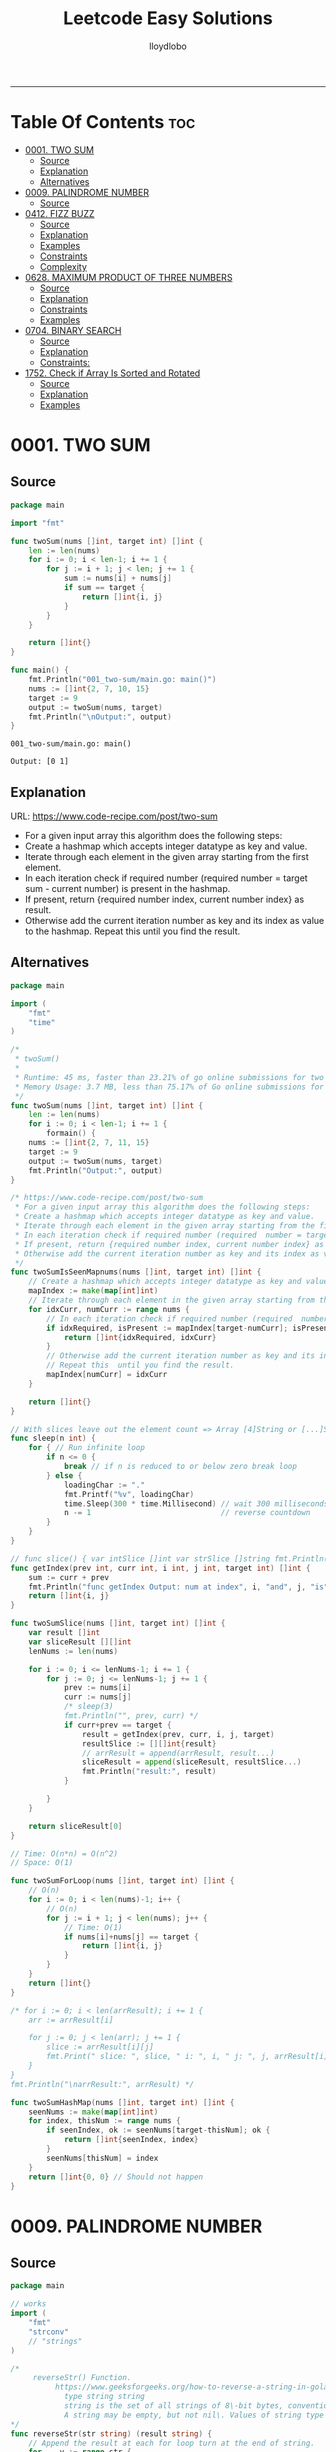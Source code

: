 #+TITLE: Leetcode Easy Solutions
#+AUTHOR: lloydlobo
#+STARTUP: showeverything
#+OPTIONS: num:nil ^:{}
# #+PROPERTY: header-args :tangle yes :results none
-----

* Table Of Contents :toc:
- [[#0001-two-sum][0001. TWO SUM]]
  - [[#source][Source]]
  - [[#explanation][Explanation]]
  - [[#alternatives][Alternatives]]
- [[#0009-palindrome-number][0009. PALINDROME NUMBER]]
  - [[#source-1][Source]]
- [[#0412-fizz-buzz][0412. FIZZ BUZZ]]
  - [[#source-2][Source]]
  - [[#explanation-1][Explanation]]
  - [[#examples][Examples]]
  - [[#constraints][Constraints]]
  - [[#complexity][Complexity]]
- [[#0628-maximum-product-of-three-numbers][0628. MAXIMUM PRODUCT OF THREE NUMBERS]]
  - [[#source-3][Source]]
  - [[#explanation-2][Explanation]]
  - [[#constraints-1][Constraints]]
  - [[#examples-1][Examples]]
- [[#0704-binary-search][0704. BINARY SEARCH]]
  - [[#source-4][Source]]
  - [[#explanation-3][Explanation]]
  - [[#constraints-2][Constraints:]]
- [[#1752-check-if-array-is-sorted-and-rotated][1752. Check if Array Is Sorted and Rotated]]
  - [[#source-5][Source]]
  - [[#explanation-4][Explanation]]
  - [[#examples-2][Examples]]

* 0001. TWO SUM
** Source
#+NAME: two-sum
#+begin_src go :tangle ./0001_two-sum/main.go :noweb yes :comments link
package main

import "fmt"

func twoSum(nums []int, target int) []int {
	len := len(nums)
	for i := 0; i < len-1; i += 1 {
		for j := i + 1; j < len; j += 1 {
			sum := nums[i] + nums[j]
			if sum == target {
				return []int{i, j}
			}
		}
	}

	return []int{}
}

func main() {
	fmt.Println("001_two-sum/main.go: main()")
	nums := []int{2, 7, 10, 15}
	target := 9
	output := twoSum(nums, target)
	fmt.Println("\nOutput:", output)
}
#+end_src

#+RESULTS: two-sum
: 001_two-sum/main.go: main()
:
: Output: [0 1]

** Explanation
URL: https://www.code-recipe.com/post/two-sum
 - For a given input array this algorithm does the following steps:
 - Create a hashmap which accepts integer datatype as key and value.
 - Iterate through each element in the given array starting from the first element.
 - In each iteration check if required number (required  number = target sum - current number) is present in the hashmap.
 - If present, return {required number index, current number index} as  result.
 - Otherwise add the current iteration number as key and its index as value to the hashmap. Repeat this  until you find the result.

** Alternatives
#+NAME: two-sum alternative
#+begin_src go
package main

import (
	"fmt"
	"time"
)

/*
 ,* twoSum()
 ,*
 ,* Runtime: 45 ms, faster than 23.21% of go online submissions for two sum.
 ,* Memory Usage: 3.7 MB, less than 75.17% of Go online submissions for Two Sum.
 ,*/
func twoSum(nums []int, target int) []int {
	len := len(nums)
	for i := 0; i < len-1; i += 1 {
		formain() {
	nums := []int{2, 7, 11, 15}
	target := 9
	output := twoSum(nums, target)
	fmt.Println("Output:", output)
}

/* https://www.code-recipe.com/post/two-sum
 ,* For a given input array this algorithm does the following steps:
 ,* Create a hashmap which accepts integer datatype as key and value.
 ,* Iterate through each element in the given array starting from the first element.
 ,* In each iteration check if required number (required  number = target sum - current number) is present in the hashmap.
 ,* If present, return {required number index, current number index} as  result.
 ,* Otherwise add the current iteration number as key and its index as value to the hashmap. Repeat this  until you find the result.
 ,*/
func twoSumIsSeenMapnums(nums []int, target int) []int {
	// Create a hashmap which accepts integer datatype as key and value.
	mapIndex := make(map[int]int)
	// Iterate through each element in the given array starting from the first element.
	for idxCurr, numCurr := range nums {
		// In each iteration check if required number (required  number = target sum - current number) is present in the hashmap.
		if idxRequired, isPresent := mapIndex[target-numCurr]; isPresent {
			return []int{idxRequired, idxCurr}
		}
		// Otherwise add the current iteration number as key and its index as value to the hashmap.
		// Repeat this  until you find the result.
		mapIndex[numCurr] = idxCurr
	}

	return []int{}
}

// With slices leave out the element count => Array [4]String or [...]String (compiler will count it)
func sleep(n int) {
	for { // Run infinite loop
		if n <= 0 {
			break // if n is reduced to or below zero break loop
		} else {
			loadingChar := "."
			fmt.Printf("%v", loadingChar)
			time.Sleep(300 * time.Millisecond) // wait 300 milliseconds
			n -= 1                             // reverse countdown
		}
	}
}

// func slice() { var intSlice []int var strSlice []string fmt.Println(reflect.ValueOf(intSlice).Kind()) fmt.Println(reflect.ValueOf(strSlice).Kind()) }
func getIndex(prev int, curr int, i int, j int, target int) []int {
	sum := curr + prev
	fmt.Println("func getIndex Output: num at index", i, "and", j, "is", sum)
	return []int{i, j}
}

func twoSumSlice(nums []int, target int) []int {
	var result []int
	var sliceResult [][]int
	lenNums := len(nums)

	for i := 0; i <= lenNums-1; i += 1 {
		for j := 0; j <= lenNums-1; j += 1 {
			prev := nums[i]
			curr := nums[j]
			/* sleep(3)
			fmt.Println("", prev, curr) */
			if curr+prev == target {
				result = getIndex(prev, curr, i, j, target)
				resultSlice := [][]int{result}
				// arrResult = append(arrResult, result...)
				sliceResult = append(sliceResult, resultSlice...)
				fmt.Println("result:", result)
			}

		}
	}

	return sliceResult[0]
}

// Time: O(n*n) = O(n^2)
// Space: O(1)

func twoSumForLoop(nums []int, target int) []int {
	// O(n)
	for i := 0; i < len(nums)-1; i++ {
		// O(n)
		for j := i + 1; j < len(nums); j++ {
			// Time: O(1)
			if nums[i]+nums[j] == target {
				return []int{i, j}
			}
		}
	}
	return []int{}
}

/* for i := 0; i < len(arrResult); i += 1 {
	arr := arrResult[i]

	for j := 0; j < len(arr); j += 1 {
		slice := arrResult[i][j]
		fmt.Print(" slice: ", slice, " i: ", i, " j: ", j, arrResult[i], arrResult[j])
	}
}
fmt.Println("\narrResult:", arrResult) */

func twoSumHashMap(nums []int, target int) []int {
	seenNums := make(map[int]int)
	for index, thisNum := range nums {
		if seenIndex, ok := seenNums[target-thisNum]; ok {
			return []int{seenIndex, index}
		}
		seenNums[thisNum] = index
	}
	return []int{0, 0} // Should not happen
}
#+end_src
* 0009. PALINDROME NUMBER
** Source
#+NAME: palindrome-number
#+begin_src go :tangle ./0009_palindrome-number/main.go :comments link :noweb yes
package main

// works
import (
	"fmt"
	"strconv"
	// "strings"
)

/*
	 reverseStr() Function.
		  https://www.geeksforgeeks.org/how-to-reverse-a-string-in-golang/
			type string string
			string is the set of all strings of 8\-bit bytes, conventionally but not necessarily representing UTF\-8\-encoded text\.
			A string may be empty, but not nil\. Values of string type are immutable\. [`string` on pkg.go.dev](https://pkg.go.dev/builtin?utm_source=gopls#string)
*/
func reverseStr(str string) (result string) {
	// Append the result at each for loop turn at the end of string.
	for _, v := range str {
		result = string(v) + result
	}
	return
}

func isPalindrome(x int) bool {
	strX := strconv.FormatInt(int64(x), 10)
	strRevX := reverseStr(strX)
	return strX == strRevX
} // fmt.Println("strX:", strX, "strings", strRevX)

func printResult(int int) {
	result := isPalindrome(int)
	fmt.Println("Output:", int, "isPalindrome", result)
}

// ────────────────────────────────────────────────────────────────────────────
func main() {
	sliceIntNums := []int{121, 212, 123, 101}
	for _, intNum := range sliceIntNums {
		printResult(intNum)
	}
}
#+end_src

#+RESULTS:
: Output: true
* 0412. FIZZ BUZZ
** Source
*** Go
**** main
#+begin_src go :tangle ./0412_fizz-buzz/main.go :main no :noweb yes :comments link
package main

import (
	"fmt"
	"strconv"
)

// fizzBuzz function swaps any integer divisible by 3, 5, or 15.
//
// # Brute Force
// Given a number n, Run a loop from 1 to n
//
//	If a number is divisible by 15.Print FizzBuzz
//	Else If a number is divisible by 3.Print Fizz
//	Else a number is divisible by 3.Print Buzz
//
// # Constraints:
//   - `1 <= n <= 104`
//
// https://www.tutorialcup.com/interview/algorithm/fizz-buzz.html
// Time complexity = O(n) where n is the number till we have to print the values in the fizz buzz way.
// Space Complexity = O(n).
// https://leetcode.com/problems/fizz-buzz/submissions/
// Runtime: 10 ms.
// Memory Usage: 4.3 MB.
func fizzBuzz(n int) []string {
	var output []string

	for i := 1; i < n+1; i++ {
		output = append(output, fmt.Sprint(i))

		if (i)%15 == 0 {
			output[i-1] = "FizzBuzz"
		} else if (i)%3 == 0 {
			output[i-1] = "Fizz"
		} else if (i)%5 == 0 {
			output[i-1] = "Buzz"
		}
		// FIXME: Add an `else` statement to append `i` to `output` slice
		// when `i` is not divisible by 3,5,15.
	}
	return output
}

// FizzBuzzAppend()
//
// Time complexity = O(n) where n is the number till we have to print the values in the fizz buzz way.
// Space Complexity = O(n).
//
// Runtime: 7 ms.
// Memory Usage: 3.4 MB.
func FizzBuzzAppend(n int) []string {
	var arr = make([]string, 0, n) // The make built\-in function allocates and initializes an object of type slice, map, or chan (only).

	for i := 1; i < n+1; i++ {
		if (i)%15 == 0 {
			arr = append(arr, "FizzBuzz")
		} else if (i)%3 == 0 {
			arr = append(arr, "Fizz")
		} else if (i)%5 == 0 {
			arr = append(arr, "Buzz")
		} else {
			arr = append(arr, strconv.Itoa(i)) // Itoa is equivalent to FormatInt(int64(i), 10).
		}
	}
	return arr
}

// main function to print the output to console.
func main() {
	n := 16
	fmt.Printf("fizzBuzz: %v\n", fizzBuzz(n))
	n = 16
	fmt.Printf("fizzBuzz: %v\n", FizzBuzzAppend(n))
}

//   conversion from int to string yields a string of one rune, not a string of digits (did you mean fmt.Sprint(x)?) stringintconv [11, 27]
#+end_src

** Explanation
Given an integer n, return a string array answer (1-indexed) where:
#+begin_example go
answer[i] == "FizzBuzz" if i is divisible by 3 and 5.
answer[i] == "Fizz" if i is divisible by 3.
answer[i] == "Buzz" if i is divisible by 5.
answer[i] == i (as a string) if none of the above conditions are true.
#+end_example

** Examples
*** Example 1:
Input: n = 3
Output: ["1","2","Fizz"]
*** Example 2:
Input: n = 5
Output: ["1","2","Fizz","4","Buzz"]
*** Example 3:
Input: n = 15
Output: ["1","2","Fizz","4","Buzz","Fizz","7","8","Fizz","Buzz","11","Fizz","13","14","FizzBuzz"]
** Constraints
- 1 <= n <= 104
** Complexity
- Time complexity = O(n) where n is the number till we have to print the values in the fizz buzz way.
- Space Complexity = O(n).
* 0628. MAXIMUM PRODUCT OF THREE NUMBERS
** Source
*** Go
#+NAME: maximum-product-of-three-numbers
#+begin_src go :tangle ./0628_maximum-product-of-three-numbers/main.go :noweb yes :comments link :main no

// 628. Maximum Product of Three Numbers.
//
// Given an integer array nums, find three numbers whose product is maximum and return the maximum product.
//
// Example 1:
// Input: nums = [1,2,3]
// Output: 6
//
// Example 2:
// Input: nums = [1,2,3,4]
// Output: 24
//
// Example 3:
// Input: nums = [-1,-2,-3]
// Output: -6
//
// Constraints:
// - 3 <= nums.length <= 104
// - -1000 <= nums[i] <= 1000
package main

import (
	"github.com/lloydlobo/leetcode/singlescan"
	"github.com/lloydlobo/leetcode/sorting"
	"github.com/lloydlobo/leetcode/testcases"
)

func main() {
	arrNums, arrWant := testcases.GetMainArgs()
	n := len(arrNums) - 1

	testcases.ExecForLoop(singlescan.MaximumProductSingleScan, arrNums, arrWant, n)
	testcases.ExecForLoop(sorting.MaximumProductSorting, arrNums, arrWant, n)
}
#+end_src
** Explanation
** Constraints
** Examples
* 0704. BINARY SEARCH
** Source
*** Go
#+NAME: binary-search
#+begin_src go :tangle ./0704_binary-search/main.go :noweb yes :comments link

// Given an array of integers nums which is sorted in ascending order, and an integer target, write a function to search target in nums.
// If target exists, then return its index. Otherwise, return -1.
//
// You must write an algorithm with O(log n) runtime complexity.
//
// https://leetcode.com/problems/binary-search/
//
// Constraints:
//
//   - 1 <= nums.length <= 104
//   - -104 < nums[i], target < 104
//   - All the integers in nums are unique.
//   - nums is sorted in ascending order.
package main

import (
	"fmt"
	"log"
	"sort"
	"stdout"
)

// Runtime: 31 ms, faster than 95.31% of Go online submissions for Binary Search.
// Memory Usage: 6.7 MB, less than 94.48% of Go online submissions for Binary Search.
//
// Runtime: 32 ms, faster than 93.68% of Go online submissions for Binary Search.
// Memory Usage: 6.5 MB, less than 99.96% of Go online submissions for Binary Search.
func searchDivideAndConquer(nums []int, target int) int {
	low, high := 0, len(nums)-1 // left: is the first position at 0// right: 0 index means we subtract one from len
	for low <= high {
		mid := (low + high) / 2
		if nums[mid] == target {
			return mid // If target is in the middle itself
		} else if nums[mid] > target {
			high-- // high = mid - 1 //  else the target can only be present in the left subarray/slice
		} else {
			low++ // low = low + 1 // If target is less than mid then it will be in the right subarray/slice
		}
	}
	return -1
}

// Runtime: 40 ms, faster than 72.72% of Go online submissions for Binary Search.
// Memory Usage: 7.1 MB, less than 53.18% of Go online submissions for Binary Search.
//
// Runtime: 33 ms, faster than 91.94% of Go online submissions for Binary Search.
// Memory Usage: 7 MB, less than 61.39% of Go online submissions for Binary Search.
func searchBruteForce(nums []int, target int) int {
	for i := 0; i < len(nums); i++ {
		if nums[i] == target {
			return i
		}
	}
	return -1
}

func main() {
	log.SetFlags(log.Ldate | log.Lshortfile)
	log.Println("| 0704_binary-search/main.go: main()")
	nums := []int{-1, 0, 3, 5, 9, 12}
	target := 9

	searchRunMain()

	output := SearchForLoop(nums, target)
	fmt.Printf("\nSearchForLoop:%2v\n", output)

	nums, target, _ = getNumsTargets()
	outputIterative := SearchIterative(nums, target)
	fmt.Println("\nSearchIterative:", outputIterative)

	// nums, target, _ = getRandomNumsSlice(20)
	// outputIterative = SearchIterative(nums, target)
	// fmt.Println("\nSearchIterative:", outputIterative)

	nums = []int{-1, 0, 3, 5, 9, 12}
	target = 3
	// nums, target, _ = getRandomNumsSlice(20)
	outputRecursive := SearchRecursive(nums, target, 0, len(nums))
	fmt.Println("\nSearchRecursive:", outputRecursive)

	nums = []int{-1, 0, 3, 5, 9, 12}
	target = 1
	// nums, target, _ = getRandomNumsSlice(20)
	outputRecursive = SearchRecursive(nums, target, 0, len(nums))
	fmt.Printf("\nSearchRecursive: %2v \n\n", outputRecursive)
	// stdout.OutputToFile("file.log")

	stdout.OutputToFile("")

}
#+end_src
*** Go Recursive
#+begin_example go

// Binary Search Algorithm: The basic steps to perform Binary Search are:
//
// https://www.geeksforgeeks.org/binary-search/
//
//	Begin with the mid element of the whole array as a search key.
//	If the value of the search key is equal to the item then return an index of the search key.
//	Or if the value of the search key is less than the item in the middle of the interval, narrow the interval to the lower half.
//	Otherwise, narrow it to the upper half.
//	Repeatedly check from the second point until the value is found or the interval is empty.
//
// # Binary Search Algorithm can be implemented in the following two ways
//
// Iterative Method
// Recursive Method

// SearchRecursive
//
// Credits: https://www.geeksforgeeks.org/binary-search/
//
// l, r := 0, len(nums)-1 // left & right
func SearchRecursive(nums []int, target int, l, r int) int {
	if r >= l {
		mid := (r + l) / 2 // Or l + (r - l) / 2.

		if nums[mid] == target {
			return mid // If the target is in the middle itself.
		} else if nums[mid] > target {
			rSub := mid - 1 // move to the left
			return SearchRecursive(nums, target, l, rSub)
		} else {
			lAdd := mid + 1 // move to the right
			return SearchRecursive(nums, target, lAdd, r)
		}
	}

	return -1
}

// Runtime: 79 ms, faster than 11.19% of Go online submissions for Binary Search.
// Memory Usage: 7.6 MB, less than 10.50% of Go online submissions for Binary Search.
func searchRecursive(nums []int, target int) int {
	return binarySearchRecursive(nums, target, 0, len(nums)-1)
}

// Runtime: 79 ms, faster than 11.19% of Go online submissions for Binary Search.
// Memory Usage: 7.6 MB, less than 10.50% of Go online submissions for Binary Search.
func binarySearchRecursive(nums []int, target, left, right int) int {
	var output int
	if left > right {
		return -1
	}
	mid := (left + right) / 2
	if nums[mid] == target {
		return mid
	} else if target < nums[mid] {
		output = binarySearchRecursive(nums, target, left, mid-1)
	} else {
		output = binarySearchRecursive(nums, target, mid+1, right)
	}
	return output
}

#+end_example

*** Go Alternative
#+NAME: binary-search
#+begin_example go

// Given an array of integers nums which is sorted in ascending order, and an integer target, write a function to search target in nums.
// If target exists, then return its index. Otherwise, return -1.
//
// You must write an algorithm with O(log n) runtime complexity.
//
// https://leetcode.com/problems/binary-search/
//
/*
   EXAMPLES:
     Example 1:
        Input: nums = [-1,0,3,5,9,12], target = 9
        Output: 4
        Explanation: 9 exists in nums and its index is 4

     Example 2:
        Input: nums = [-1,0,3,5,9,12], target = 2
        Output: -1
        Explanation: 2 does not exist in nums so return -1

     Example 3:
        Input: arr[] = {10, 20, 30, 50, 60, 80, 110, 130, 140, 170}, x = 110
        Output: 6
        Explanation: Element x is present at index 6.

     Example 4:
        Input: arr[] = {10, 20, 30, 40, 60, 110, 120, 130, 170}, x = 175
        Output: -1
        Explanation: Element x is not present in arr[].
*/
//
// Constraints:
//
//   - 1 <= nums.length <= 104
//   - -104 < nums[i], target < 104
//   - All the integers in nums are unique.
//   - nums is sorted in ascending order.
package main

import (
	"fmt"
	"log"
	"sort"
	"stdout"
)

// Runtime: 68 ms, faster than 27.39% of Go online submissions for Binary SearchForLoop.
// Memory Usage: 6.7 MB, less than 94.45% of Go online submissions for Binary SearchForLoop.
func SearchForLoop(nums []int, target int) int {
	for i := 0; i < len(nums); i++ {
		if nums[i] == target {
			return i
		}
	}

	return -1
}

func getRandomNumsSlice(count int) ([]int, int, int) {
	nums := []int{10, 20, 30, 50, 60, 80, 110, 130, 140, 170}
	len := len(nums)
	for idx := 0; idx < count; idx++ {
		// nums = append(nums, rand.Int())
		nums = append(nums, nums[len-1]+idx*10)
	}
	sort.Slice(nums, func(i, j int) bool {
		return nums[i] < nums[j]
	})

	// len2 := len(nums)
	// mid := len2 - len1
	// fmt.Printf("nums: %v\n", nums)

	return nums, 60, 5

}

func getNumsTargets() ([]int, int, int) {
	nums := []int{10, 20, 30, 50, 60, 80, 110, 130, 140, 170}
	target := 110
	want := 6

	return nums, target, want
}

// Binary Search Algorithm: The basic steps to perform Binary Search are:
//
// https://www.geeksforgeeks.org/binary-search/
//
//	Begin with the mid element of the whole array as a search key.
//	If the value of the search key is equal to the item then return an index of the search key.
//	Or if the value of the search key is less than the item in the middle of the interval, narrow the interval to the lower half.
//	Otherwise, narrow it to the upper half.
//	Repeatedly check from the second point until the value is found or the interval is empty.
//
// # Binary Search Algorithm can be implemented in the following two ways
//
// Iterative Method
// Recursive Method
func SearchIterative(nums []int, target int) int {
	n := len(nums) // length of the slice/array
	left := 0      // left: is the first position at 0
	right := n - 1 // right: 0 index means we subtract one from len

	for right-left > 1 {
		mid := (right + left) / 2
		// time.Sleep(time.Second * 1)
		// fmt.Printf("nums: %2v \n ", nums)
		// fmt.Printf("\rleft: %2v: %v | mid: %2v: %v | right: %2v: %v \n", left, nums[left], mid, nums[mid], right, nums[right])

		if target == nums[mid] {
			return mid // If target is in the middle itself
		} else if target > nums[mid] {
			// increment the position to right
			left = mid + 1 // If target is less than mid then it will be in the right subarray/slice
		} else {
			right = mid - 1 // else the target can only be present in the left subarray/slice
		}
	} // for as a while loop

	// If the element is not present in slice/array
	return -1
}

// SearchRecursive
//
// Credits: https://www.geeksforgeeks.org/binary-search/
//
// l, r := 0, len(nums)-1 // left & right
func SearchRecursive(nums []int, target int, l, r int) int {
	if r >= l {
		mid := (r + l) / 2 // Or l + (r - l) / 2.

		if nums[mid] == target {
			return mid // If the target is in the middle itself.
		} else if nums[mid] > target {
			rSub := mid - 1 // move to the left
			return SearchRecursive(nums, target, l, rSub)
		} else {
			lAdd := mid + 1 // move to the right
			return SearchRecursive(nums, target, lAdd, r)
		}
	}

	return -1
}

// Runtime: 31 ms, faster than 95.31% of Go online submissions for Binary Search.
// Memory Usage: 6.7 MB, less than 94.48% of Go online submissions for Binary Search.
//
// Runtime: 32 ms, faster than 93.68% of Go online submissions for Binary Search.
// Memory Usage: 6.5 MB, less than 99.96% of Go online submissions for Binary Search.
func searchMid(nums []int, target int) int {
	low, high := 0, len(nums)-1
	for low <= high {
		mid := (low + high) / 2
		if nums[mid] == target {
			return mid
		} else if nums[mid] > target {
			high--
		} else {
			low++
		}
	}
	return -1
}

// Runtime: 40 ms, faster than 72.72% of Go online submissions for Binary Search.
// Memory Usage: 7.1 MB, less than 53.18% of Go online submissions for Binary Search.
//
// Runtime: 33 ms, faster than 91.94% of Go online submissions for Binary Search.
// Memory Usage: 7 MB, less than 61.39% of Go online submissions for Binary Search.
func search(nums []int, target int) int {
	for i := 0; i < len(nums); i++ {
		if nums[i] == target {
			return i
		}
	}
	return -1
}

// Runtime: 79 ms, faster than 11.19% of Go online submissions for Binary Search.
// Memory Usage: 7.6 MB, less than 10.50% of Go online submissions for Binary Search.
func searchRecursive(nums []int, target int) int {
	return binarySearchRecursive(nums, target, 0, len(nums)-1)
}

// Runtime: 79 ms, faster than 11.19% of Go online submissions for Binary Search.
// Memory Usage: 7.6 MB, less than 10.50% of Go online submissions for Binary Search.
func binarySearchRecursive(nums []int, target, left, right int) int {
	var output int
	if left > right {
		return -1
	}
	mid := (left + right) / 2
	if nums[mid] == target {
		return mid
	} else if target < nums[mid] {
		output = binarySearchRecursive(nums, target, left, mid-1)
	} else {
		output = binarySearchRecursive(nums, target, mid+1, right)
	}
	return output
}

func searchRunMain() {
	var nums []int
	var target int
	nums = []int{-1, 0, 3, 5, 9, 12}
	target = 9
	fmt.Printf("search: %v, %v, %v\n", searchRecursive(nums, target), nums, target)
	nums = []int{5}
	target = 5
	fmt.Printf("search: %v, %v, %v\n", searchRecursive(nums, target), nums, target)
	nums = []int{5}
	target = -5
	fmt.Printf("search: %v, %v, %v\n", searchRecursive(nums, target), nums, target)
	nums = []int{2, 5}
	target = 5
	fmt.Printf("search: %v, %v, %v\n", searchRecursive(nums, target), nums, target)
	nums = []int{-1, 0, 5}
	target = 5
	fmt.Printf("searchRecursive: %v, %v, %v\n", searchRecursive(nums, target), nums, target)
	nums = []int{-1, 0, 3, 5, 9, 12}
	target = 13
	fmt.Printf("searchRecursive: %v, %v, %v\n", searchRecursive(nums, target), nums, target)
}

func main() {
	log.SetFlags(log.Ldate | log.Lshortfile)
	log.Println("| 0704_binary-search/main.go: main()")
	nums := []int{-1, 0, 3, 5, 9, 12}
	target := 9

	searchRunMain()

	output := SearchForLoop(nums, target)
	fmt.Printf("\nSearchForLoop:%2v\n", output)

	nums, target, _ = getNumsTargets()
	outputIterative := SearchIterative(nums, target)
	fmt.Println("\nSearchIterative:", outputIterative)

	// nums, target, _ = getRandomNumsSlice(20)
	// outputIterative = SearchIterative(nums, target)
	// fmt.Println("\nSearchIterative:", outputIterative)

	nums = []int{-1, 0, 3, 5, 9, 12}
	target = 3
	// nums, target, _ = getRandomNumsSlice(20)
	outputRecursive := SearchRecursive(nums, target, 0, len(nums))
	fmt.Println("\nSearchRecursive:", outputRecursive)

	nums = []int{-1, 0, 3, 5, 9, 12}
	target = 1
	// nums, target, _ = getRandomNumsSlice(20)
	outputRecursive = SearchRecursive(nums, target, 0, len(nums))
	fmt.Printf("\nSearchRecursive: %2v \n\n", outputRecursive)
	// stdout.OutputToFile("file.log")

	stdout.OutputToFile("")

}
#+end_example

#+RESULTS: binary-search

*** TypeScript
#+begin_example typescript
function search(nums: number[], target: number): number {
  let low = 0;
  let high = nums.length - 1;
  while (low <= high) {
    const mid = Math.floor((low + high) / 2);
    if (nums[mid] === target) {
      return mid;
    } else if (nums[mid] > target) {
      // high--;
      high = mid - 1;
    } else if (nums[mid] < target) {
      // low++
      low = mid + 1;
    }
  }
  return -1;
}
#+end_example

** Explanation
URL: https://leetcode.com/problems/binary-search/
Given an array of integers nums which is sorted in ascending order, and an integer target, write a function to search target in nums. If target exists, then return its index. Otherwise, return -1.

You must write an algorithm with O(log n) runtime complexity.

*** Example 1:
Input: nums = [-1,0,3,5,9,12], target = 9
Output: 4
Explanation: 9 exists in nums and its index is 4

*** Example 2:
Input: nums = [-1,0,3,5,9,12], target = 2
Output: -1
Explanation: 2 does not exist in nums so return -1
*** More Examples
#+begin_example markdown
EXAMPLES:
  Example 1:
     Input: nums = [-1,0,3,5,9,12], target = 9
     Output: 4
     Explanation: 9 exists in nums and its index is 4

  Example 2:
     Input: nums = [-1,0,3,5,9,12], target = 2
     Output: -1
     Explanation: 2 does not exist in nums so return -1

  Example 3:
     Input: arr[] = {10, 20, 30, 50, 60, 80, 110, 130, 140, 170}, x = 110
     Output: 6
     Explanation: Element x is present at index 6.

  Example 4:
     Input: arr[] = {10, 20, 30, 40, 60, 110, 120, 130, 170}, x = 175
     Output: -1
     Explanation: Element x is not present in arr[].
#+end_example

** Constraints:
    - 1 <= nums.length <= 104
    - -104 < nums[i], target < 104
    - All the integers in nums are unique.
    - nums is sorted in ascending order.
* 1752. Check if Array Is Sorted and Rotated
** Source
*** GO
**** main.go
#+NAME: check-if-array-is-sorted-and-rotated
#+begin_src go :tangle ./1752-check-if-array-is-sorted-and-rotated/main.go :main no :noweb yes :comments link

// 1752. Check if Array Is Sorted and Rotated
// Easy
// Given an array nums, return true if the array was originally sorted in non-decreasing order, then rotated some number of positions (including zero). Otherwise, return false.
// There may be duplicates in the original array.
//
// Note: An array A rotated by x positions results in an array B of the same length such that A[i] == B[(i+x) % A.length], where % is the modulo operation.
//
// Constraints:
//
//	1 <= nums.length <= 100
//	1 <= nums[i] <= 100
package main

import (
	"log"
	"time"

	"github.com/fatih/color"

	testcase "github.com/lloydlobo/leetcode/easy/1752-check-if-array-is-sorted-and-rotated/testcase"
)

// Runtime: 0 ms, faster than 100.00% of Go online submissions for Check if Array Is Sorted and Rotated.
// Memory Usage: 2 MB, less than 87.88% of Go online submissions for Check if Array Is Sorted and Rotated.
func CheckMiss(nums []int) bool {
	n := len(nums)
	if n < 3 {
		return true // Edge case when numbers set are small.
	}
	miss := false

	for i := 1; i < n; i++ {
		prevMoreThanCurr := nums[i-1] > nums[i]
		if !miss && prevMoreThanCurr {
			miss = true
		} else if prevMoreThanCurr {
			return false
		}
	}
	if miss {
		isLastLessThanEqualFirst := nums[n-1] <= nums[0]
		return isLastLessThanEqualFirst
	}
	return true
}

// if array is sorted and rotated then, there is only 1 break point where (nums[x] > nums[x+1]),
// if array is only sorted then, there is 0 break point.
//
// Compare all neignbour elements (a,b) in nums,
// the case of a > b can happen at most once.
// Note that the first element and the last element are also connected.
// If all a <= b, nums is already sorted.
// If all a <= b but only one a > b,
// rotate and make b the first element.
// Otherwise return false.
// # Complexity
// Time O(n)
// Space O(1)
// Runtime: 0 ms.
// Memory Usage: 2.1 MB.
func Check(nums []int) bool {
	count, n := 0, len(nums)
	if n < 3 {
		return true // Edge case when numbers set are small.
	}
	for i := 0; i < n; i++ {
		if nums[i] > nums[(i+1)%n] {
			count++
		}
		if count > 1 {
			return false
		}
	}
	return true // return (count <= 1)
}

func sleep(x time.Duration) {
	time.Sleep(time.Millisecond * x)
}

/*
# Examples:

    Example 1:

    Input: nums = [3,4,5,1,2]
    Output: true
    Explanation: [1,2,3,4,5] is the original sorted array.
    You can rotate the array by x = 3 positions to begin on the the element of value 3: [3,4,5,1,2].

    Example 2:

    Input: nums = [2,1,3,4]
    Output: false
    Explanation: There is no sorted array once rotated that can make nums.

    Example 3:

    Input: nums = [1,2,3]
    Output: true
    Explanation: [1,2,3] is the original sorted array.
    You can rotate the array by x = 0 positions (i.e. no rotation) to make nums.
*/

func main() {
	var arrGot []bool
	var arrWant []bool

	t := &testcase.Testcase{}
	t.ArrNums, t.ArrWants = testcase.GetTestcase()

	color.Set(color.FgYellow, color.Bold)
	arrGot, arrWant = testcase.ExecForLoop(Check, t)
	go sleep(500)
	log.Printf(" ➜  got: %v | want: %v\n", arrGot, arrWant)
	arrGot, arrWant = testcase.ExecForLoop(CheckMiss, t)
	go sleep(500)
	log.Printf(" ➜  got: %v | want: %v\n", arrGot, arrWant)
	color.Unset()

	// fmt.Printf("➜ %2v | output: %11v | want: %11v\n\n", i, got, want)
}
#+end_src

#+RESULTS: check-if-array-is-sorted-and-rotated


**** main_test.go
*** TYPESCRIPT
#+begin_src typescript
function check(nums: number[]): boolean {
    const n: number = nums.length;
    if (n < 3) {
        return true;
    }
    let count = 0;
    for (let i = 0; i < n; i++) {
        if (nums[i] > nums[(i+1) % n]) {
            count++;
        }
        if (count > 1) {
            return false;
        }
    }
    return true;
};

function main(){
    const nums: number[] = [3,4,5,1,2];
    const want: boolean =  true;
    const got: boolean = check(nums);
    console.log(want, got);
}

main()
#+end_src
** Explanation
** Examples
